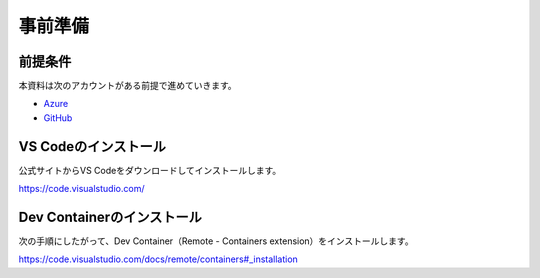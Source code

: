 事前準備
========

前提条件
--------

本資料は次のアカウントがある前提で進めていきます。

- `Azure <https://azure.microsoft.com/ja-jp/free/>`_
- `GitHub <https://github.com/>`_

VS Codeのインストール
---------------------

公式サイトからVS Codeをダウンロードしてインストールします。

https://code.visualstudio.com/

Dev Containerのインストール
---------------------------

次の手順にしたがって、Dev Container（Remote - Containers extension）をインストールします。

https://code.visualstudio.com/docs/remote/containers#_installation
